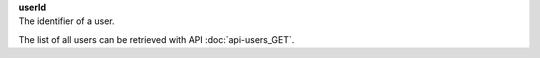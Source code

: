 | **userId**
| The identifier of a user.

The list of all users can be retrieved with API :doc:`api-users_GET`.